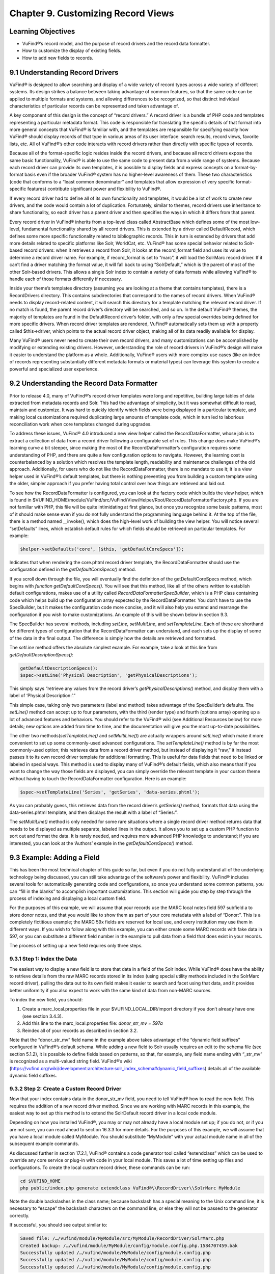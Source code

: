 ###################################
Chapter 9. Customizing Record Views
###################################

Learning Objectives
-------------------

•       VuFind®’s record model, and the purpose of record drivers and the record data formatter.
•       How to customize the display of existing fields.
•       How to add new fields to records.

9.1 Understanding Record Drivers
--------------------------------

VuFind® is designed to allow searching and display of a wide variety of record types across a wide variety of different systems. Its design strikes a balance between taking advantage of common features, so that the same code can be applied to multiple formats and systems, and allowing differences to be recognized, so that distinct individual characteristics of particular records can be represented and taken advantage of.

A key component of this design is the concept of “record drivers.” A record driver is a bundle of PHP code and templates representing a particular metadata format. This code is responsible for translating the specific details of that format into more general concepts that VuFind® is familiar with, and the templates are responsible for specifying exactly how VuFind® should display records of that type in various areas of its user interface: search results, record views, favorite lists, etc. All of VuFind®’s other code interacts with record drivers rather than directly with specific types of records.

Because all of the format-specific logic resides inside the record drivers, and because all record drivers expose the same basic functionality, VuFind® is able to use the same code to present data from a wide range of systems. Because each record driver can provide its own templates, it is possible to display fields and express concepts on a format-by-format basis even if the broader VuFind® system has no higher-level awareness of them. These two characteristics (code that conforms to a “least common denominator” and templates that allow expression of very specific format-specific features) contribute significant power and flexibility to VuFind®.

If every record driver had to define all of its own functionality and templates, it would be a lot of work to create new drivers, and the code would contain a lot of duplication. Fortunately, similar to themes, record drivers use inheritance to share functionality, so each driver has a parent driver and then specifies the ways in which it differs from that parent.

Every record driver in VuFind® inherits from a top-level class called AbstractBase which defines some of the most low-level, fundamental functionality shared by all record drivers. This is extended by a driver called DefaultRecord, which defines some more specific functionality related to bibliographic records. This in turn is extended by drivers that add more details related to specific platforms like Solr, WorldCat, etc. VuFind® has some special behavior related to Solr-based record drivers: when it retrieves a record from Solr, it looks at the record_format field and uses its value to determine a record driver name. For example, if record_format is set to “marc”, it will load the SolrMarc record driver. If it can’t find a driver matching the format value, it will fall back to using “SolrDefault,” which is the parent of most of the other Solr-based drivers. This allows a single Solr index to contain a variety of data formats while allowing VuFind® to handle each of those formats differently if necessary.

Inside your theme’s templates directory (assuming you are looking at a theme that contains templates), there is a RecordDrivers directory. This contains subdirectories that correspond to the names of record drivers. When VuFind® needs to display record-related content, it will search this directory for a template matching the relevant record driver. If no match is found, the parent record driver’s directory will be searched, and so on. In the default VuFind® themes, the majority of templates are found in the DefaultRecord driver’s folder, with only a few special overrides being defined for more specific drivers. When record driver templates are rendered, VuFind® automatically sets them up with a property called $this->driver, which points to the actual record driver object, making all of its data readily available for display.

Many VuFind® users never need to create their own record drivers, and many customizations can be accomplished by modifying or extending existing drivers. However, understanding the role of record drivers in VuFind®’s design will make it easier to understand the platform as a whole. Additionally, VuFind® users with more complex use cases (like an index of records representing substantially different metadata formats or material types) can leverage this system to create a powerful and specialized user experience.

9.2 Understanding the Record Data Formatter
-------------------------------------------

Prior to release 4.0, many of VuFind®’s record driver templates were long and repetitive, building large tables of data extracted from metadata records and Solr. This had the advantage of simplicity, but it was somewhat difficult to read, maintain and customize. It was hard to quickly identify which fields were being displayed in a particular template, and making local customizations required duplicating large amounts of template code, which in turn led to laborious reconciliation work when core templates changed during upgrades.

To address these issues, VuFind® 4.0 introduced a new view helper called the RecordDataFormatter, whose job is to extract a collection of data from a record driver following a configurable set of rules. This change does make VuFind®’s learning curve a bit steeper, since making the most of the RecordDataFormatter’s configuration requires some understanding of PHP, and there are quite a few configuration options to navigate. However, the learning cost is counterbalanced by a solution which resolves the template length, readability and maintenance challenges of the old approach. Additionally, for users who do not like the RecordDataFormatter, there is no mandate to use it; it is a view helper used in VuFind®’s default templates, but there is nothing preventing you from building a custom template using the older, simpler approach if you prefer having total control over how things are retrieved and laid out.

To see how the RecordDataFormatter is configured, you can look at the factory code which builds the view helper, which is found in $VUFIND_HOME/module/VuFind/src/VuFind/View/Helper/Root/RecordDataFormatterFactory.php. If you are not familiar with PHP, this file will be quite intimidating at first glance, but once you recognize some basic patterns, most of it should make sense even if you do not fully understand the programming language behind it. At the top of the file, there is a method named __invoke(), which does the high-level
work of building the view helper. You will notice several “setDefaults” lines, which establish default rules for which fields should be retrieved on particular templates. For example:

.. code-block:: php

   $helper->setDefaults('core', [$this, 'getDefaultCoreSpecs']);

Indicates that when rendering the core.phtml record driver template, the RecordDataFormatter should use the configuration defined in the *getDefaultCoreSpecs()* method.

If you scroll down through the file, you will eventually find the definition of the getDefaultCoreSpecs method, which begins with *function getDefaultCoreSpecs()*. You will see that this method, like all of the others written to establish default configurations, makes use of a utility called *RecordDataFormatter\SpecBuilder*, which is a PHP class containing code which helps build up the configuration array expected by the RecordDataFormatter. You don’t have to use the SpecBuilder, but it makes the configuration code more concise, and it will also help you extend and rearrange the configuration if you wish to make customizations. An example of this will be shown below in section 9.3.

The SpecBuilder has several methods, including *setLine, setMultiLine*, and *setTemplateLine*. Each of these are shorthand for different types of configuration that the RecordDataFormatter can understand, and each sets up the display of some of the data in the final output. The difference is simply how the details are retrieved and formatted.

The *setLine* method offers the absolute simplest example. For example, take a look at this line from *getDefaultDescriptionSpecs()*:

.. code-block:: php

   getDefaultDescriptionSpecs():
   $spec->setLine('Physical Description', 'getPhysicalDescriptions');

This simply says “retrieve any values from the record driver’s *getPhysicalDescriptions()* method, and display them with a label of ‘Physical Description:’.”

This simple case, taking only two parameters (label and method) takes advantage of the SpecBuilder’s defaults. The *setLine()* method can accept up to four parameters, with the third (render type) and fourth (options array) opening up a lot of advanced features and behaviors. You should refer to the VuFind® wiki (see Additional Resources below) for more details; new options are added from time to time, and the documentation will give you the most up-to-date possibilities.

The other two methods(*setTemplateLine()* and *setMultiLine()*) are actually wrappers around *setLine()* which make it more convenient to set up some commonly-used advanced configurations. The *setTemplateLine()* method is by far the most commonly-used option; this retrieves data from a record driver method, but instead of displaying it “raw,” it instead passes it to its own record driver template for additional formatting. This is useful for data fields that need to be linked or labeled in special ways. This method is used to display many of VuFind®’s default fields, which also means that if you want to change the way those fields are displayed, you can simply override the relevant template in your custom theme without having to touch the RecordDataFormatter configuration. Here is an example:

.. code-block:: php

   $spec->setTemplateLine('Series', 'getSeries', 'data-series.phtml');

As you can probably guess, this retrieves data from the record driver’s *getSeries()* method, formats that data using the data-series.phtml template, and then displays the result with a label of “Series:”.

The *setMultiLine()* method is only needed for some rare situations where a single record driver method returns data that needs to be displayed as multiple separate, labeled lines in the output. It allows you to set up a custom PHP function to sort out and format the data. It is rarely needed, and requires more advanced PHP knowledge to understand; if you are interested, you can look at the ‘Authors’ example in the *getDefaultCoreSpecs()* method.

9.3 Example: Adding a Field
---------------------------

This has been the most technical chapter of this guide so far, but even if you do not fully understand all of the underlying technology being discussed, you can still take advantage of the software’s power and flexibility. VuFind® includes several tools for automatically generating code and configurations, so once you understand some common patterns, you can “fill in the blanks” to accomplish important customizations. This section will guide you step by step through the process of indexing and displaying a local custom field.

For the purposes of this example, we will assume that your records use the MARC local notes field 597 subfield a to store donor notes, and that you would like to show them as part of your core metadata with a label of “Donor:”. This is a completely fictitious example; the MARC 59x fields are reserved for local use, and every institution may use them in different ways. If you wish to follow along with this example, you can either create some MARC records with fake data in 597, or you can substitute a different field number in the example to pull data from a field that does exist in your records.

The process of setting up a new field requires only three steps.

9.3.1 Step 1: Index the Data
____________________________

The easiest way to display a new field is to store that data in a field of the Solr index. While VuFind® does have the ability to retrieve details from the raw MARC records stored in its index (using special utility methods included in the SolrMarc record driver), pulling the data out to its own field makes it easier to search and facet using that data, and it provides better uniformity if you also expect to work with the same kind of data from non-MARC sources.


To index the new field, you should:

1.      Create a marc_local.properties file in your $VUFIND_LOCAL_DIR/import directory if you don’t already have one (see section 3.4.3).
2.      Add this line to the marc_local.properties file: *donor_str_mv = 597a*
3.      Reindex all of your records as described in section 3.2.

Note that the “donor_str_mv” field name in the example above takes advantage of the “dynamic field suffixes” configured in VuFind®’s default schema. While adding a new field to Solr usually requires an edit to the schema file (see section 5.1.2), it is possible to define fields based on patterns, so that, for example, any field name ending with “_str_mv” is recognized as a multi-valued string field. VuFind®’s wiki (https://vufind.org/wiki/development:architecture:solr_index_schema#dynamic_field_suffixes) details all of the available dynamic field suffixes.

9.3.2 Step 2: Create a Custom Record Driver
___________________________________________

Now that your index contains data in the donor_str_mv field, you need to tell VuFind® how to read the new field. This requires the addition of a new record driver method. Since we are working with MARC records in this example, the easiest way to set up this method is to extend the SolrDefault record driver in a local code module.

Depending on how you installed VuFind®, you may or may not already have a local module set up; if you do not, or if you are not sure, you can read ahead to section 16.3.3 for more details. For the purposes of this example, we will assume that you have a local module called MyModule. You should substitute “MyModule” with your actual module name in all of the subsequent example commands.

As discussed further in section 17.2.1, VuFind® contains a code generator tool called “extendclass” which can be used to override any core service or plug-in with code in your local module. This saves a lot of time setting up files and configurations. To create the local custom record driver, these commands can be run:

.. code-block:: console

   cd $VUFIND_HOME
   php public/index.php generate extendclass VuFind®\\RecordDriver\\SolrMarc MyModule


Note the double backslashes in the class name; because backslash has a special meaning to the Unix command line, it is necessary to “escape” the backslash characters on the command line, or else they will not be passed to the generator correctly.

If successful, you should see output similar to:

.. code-block:: console
  
   Saved file: /…/vufind/module/MyModule/src/MyModule/RecordDriver/SolrMarc.php
   Created backup: /…/vufind/module/MyModule/config/module.config.php.1584707459.bak
   Successfully updated /…/vufind/module/MyModule/config/module.config.php
   Successfully updated /…/vufind/module/MyModule/config/module.config.php
   Successfully updated /…/vufind/module/MyModule/config/module.config.php

Now if you edit $VUFIND_HOME/module/MyModule/src/MyModule/RecordDriver/SolrMarc.php, you will see that the generator has created an empty PHP class for you:

.. code-block:: php

   <?php

   namespace MyModule\RecordDriver;

   class SolrMarc extends \VuFind®\RecordDriver\SolrMarc
   {
   }

You simply need to add a method to provide access to the new donor_str_mv field. Edit the file so it looks like this:

.. code-block:: php

   <?php

   namespace MyModule\RecordDriver;

   class SolrMarc extends \VuFind®\RecordDriver\SolrMarc
   {
       public function getDonors()
       {
           return $this->fields['donor_str_mv'] ?? [];
       }
   }

All of the Solr fields are exposed to the record driver as part of the *$this->fields* property. The *?? []* syntax simply means “if the requested value is not there, return an empty array instead.”

After making any changes or additions to module.config.php, it is also a good idea to clear your configuration cache, to make sure that your changes take effect immediately:

.. code-block:: console

   sudo rm -rf $VUFIND_LOCAL_DIR/cache/configs/*

9.3.3 Step 3: Create a Custom RecordDataFormatter Configuration
---------------------------------------------------------------

Now that the data is indexed and the record driver can retrieve it, you simply need to tell the RecordDataFormatter view helper to make use of the new record driver method. To do this, you need to extend the RecordDataFormatter’s factory. As of this writing, there is not a code generator to automate this process, but it is simple enough that a generator should not be necessary.

First, make sure you have a custom theme set up, since you will need to register your custom factory in your theme configuration. See section 7.2 for details on creating a new theme. For this example, we assume that your theme is named localtheme.

Next, create a file for your custom factory, called $VUFIND_HOME/module/MyModule/src/MyModule/View/Helper/Root/RecordDataFormatterFactory.p hp. Note that you will have to create a directory to hold this file first, which you can do with:

.. code-block:: console

   mkdir -p $VUFIND_HOME/module/MyModule/src/MyModule/View/Helper/Root

You should fill in the file with this code:

.. code-block:: php

   <?php

   namespace MyModule\View\Helper\Root;

   use VuFind®\View\Helper\Root\RecordDataFormatter\SpecBuilder;

   class RecordDataFormatterFactory extends \VuFind®\View\Helper\Root\RecordDataFormatterFactory
   {
       public function getDefaultCoreSpecs()
         {
            $spec = new SpecBuilder(parent::getDefaultCoreSpecs());
            $spec->setLine('Donors', 'getDonors');
            return $spec->getArray();
         }
   }

This code takes advantage of PHP inheritance – it calls the core code’s getDefaultCoreSpecs() method to get default configurations, then adds an additional line to display the donors. This way, even if the core code changes in a future VuFind® release to add more fields, we can benefit from those improvements while still adding our additional local field.

By passing additional options, and by manipulating the array inherited from the parent code, it is also possible to change the order of fields, remove unwanted fields, etc. This example is designed to be as simple as possible; see the links under “Additional Resources” for some more advanced discussion and examples.

In any case, now that the factory is built, the last step is to register it in our theme configuration. Edit your $VUFIND_HOME/themes/localtheme/theme.config.php file, and edit it so it looks something like this:

.. code-block:: php

   <?php
   return [
       'extends' => 'bootstrap3',
       'helpers' => [
           'factories' => [
               'VuFind®\View\Helper\Root\RecordDataFormatter' => 'MyModule\View\Helper\Root\RecordDataFormatterFactory',
            ],
       ],
   ];

(The helpers section is the important part for the purposes of this example; if you have made other customizations, be sure to reconcile this addition with whatever existing configuration you have).

With all of these changes in place, you should now be able to access a record in the VuFind® web interface and see the “Donors” display (assuming the record has an underlying 597 field). If this does not work, make sure that you replaced all instances of “MyModule” and “localtheme” in code and commands with the appropriate equivalents if your module or theme has a different name. Also, if you had to create a new local code module, make sure that you remembered to restart Apache to load the updated configuration, and double-check that you cleared your configuration cache as described at the end of step 2.

Additional Resources
--------------------

VuFind®’s wiki contains several pages that support and expand upon the information discussed in this chapter: the Record Driver page (https://vufind.org/wiki/development:plugins:record_drivers) and the RecordDataFormatter reference page (https://vufind.org/wiki/development:architecture:record_data_formatter) are of particular interest.

Summary
-------

VuFind®’s record driver system isolates format-specific details in a single place, allowing VuFind®’s other code to be written in a more generic, reusable way. The RecordDataFormatter provides a powerful way to control and customize the way VuFind® displays records. Once you understand these things, you can take control of VuFind®’s presentation of data, and you can add local customizations in a few straightforward steps with the help of VuFind®’s built-in code generation tools.

Review Questions
----------------

1.      What is the responsibility of a record driver in VuFind®?
2.      What is special about the way VuFind® loads record drivers representing Solr records?
3.      What problems inspired the creation of the RecordDataFormatter?
4.      What are the three main methods of the RecordDataFormatter\SpecBuilder, and how do they differ from one another?
